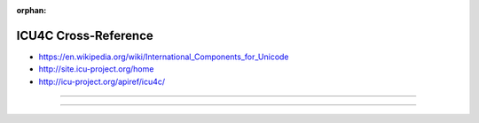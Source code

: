 :orphan:

.. index:: ICU4C
.. highlight:: c++

*********************
ICU4C Cross-Reference
*********************

.. todo:: To be written.

- https://en.wikipedia.org/wiki/International_Components_for_Unicode
- http://site.icu-project.org/home
- http://icu-project.org/apiref/icu4c/

----

.. only:: html

   .. contents::
      :local:
      :backlinks: entry
      :depth: 2

----

